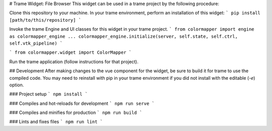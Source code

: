 # Trame Widget: File Browser
This widget can be used in a trame project by the following procedure:

Clone this repository to your machine.
In your trame environment, perform an installation of this widget:
```
pip install [path/to/this/repository]
```

Invoke the trame Engine and UI classes for this widget in your trame project.
```
from colormapper import engine as colormapper_engine
...
colormapper_engine.initialize(server, self.state, self.ctrl, self.vtk_pipeline)
```

```
from colormapper.widget import ColorMapper
```

Run the trame application (follow instructions for that project).


## Development
After making changes to the vue component for the widget, be sure to build it for trame to use the compiled code. You may need to reinstall with pip in your trame environment if you did not install with the editable (`-e`) option.

### Project setup
```
npm install
```

### Compiles and hot-reloads for development
```
npm run serve
```

### Compiles and minifies for production
```
npm run build
```

### Lints and fixes files
```
npm run lint
```
